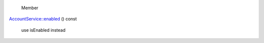 
       \ Member
`AccountService::enabled </sdk/scopes/cpp/Accounts/AccountService#a1d79980f25d38aba3d6777d0afe544f3>`__
() const
    use isEnabled instead

